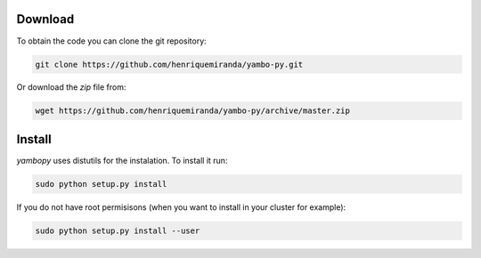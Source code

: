 Download
=========

To obtain the code you can clone the git repository:

.. code-block:: bash

    git clone https://github.com/henriquemiranda/yambo-py.git

Or download the `zip` file from:

.. code-block:: bash

    wget https://github.com/henriquemiranda/yambo-py/archive/master.zip

Install
=======

`yambopy` uses distutils for the instalation. To install it run:

.. code-block:: bash

    sudo python setup.py install

If you do not have root permisisons (when you want to install in your cluster for example):

.. code-block:: bash

    sudo python setup.py install --user

